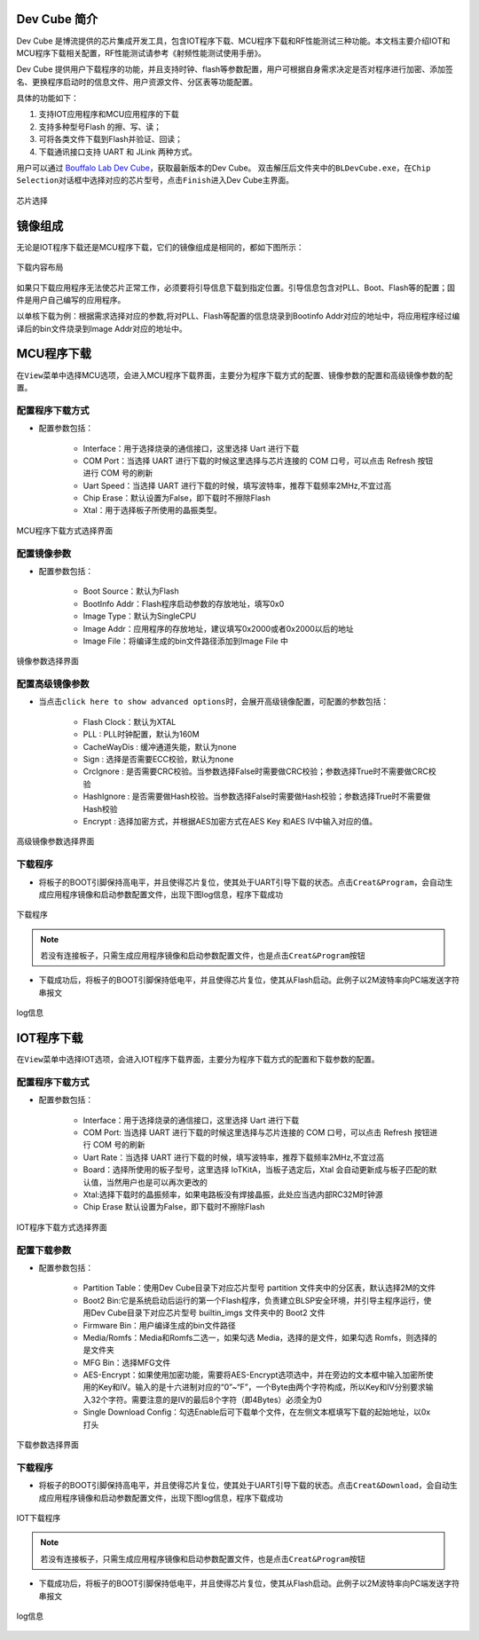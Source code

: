 ===============
Dev Cube 简介
===============

Dev Cube 是博流提供的芯片集成开发工具，包含IOT程序下载、MCU程序下载和RF性能测试三种功能。本文档主要介绍IOT和MCU程序下载相关配置，RF性能测试请参考《射频性能测试使用手册》。

Dev Cube 提供用户下载程序的功能，并且支持时钟、flash等参数配置，用户可根据自身需求决定是否对程序进行加密、添加签名、更换程序启动时的信息文件、用户资源文件、分区表等功能配置。

具体的功能如下：

1. 支持IOT应用程序和MCU应用程序的下载

2. 支持多种型号Flash 的擦、写、读；

3. 可将各类文件下载到Flash并验证、回读；

4. 下载通讯接口支持 UART 和 JLink 两种方式。

用户可以通过 \ `Bouffalo Lab Dev Cube <https://dev.bouffalolab.com/download>`__，获取最新版本的Dev Cube。
双击解压后文件夹中的\ ``BLDevCube.exe``\，在\ ``Chip Selection``\对话框中选择对应的芯片型号，点击\ ``Finish``\进入Dev Cube主界面。

.. figure:: /bl602doc_tool/content/picture/chipselection.png
   :align: center

   芯片选择

==========
镜像组成
==========
无论是IOT程序下载还是MCU程序下载，它们的镜像组成是相同的，都如下图所示：

.. figure:: /bl602doc_tool/content/picture/tool2.png
   :align: center

   下载内容布局

如果只下载应用程序无法使芯片正常工作，必须要将引导信息下载到指定位置。引导信息包含对PLL、Boot、Flash等的配置；固件是用户自己编写的应用程序。

以单核下载为例：根据需求选择对应的参数,将对PLL、Flash等配置的信息烧录到Bootinfo Addr对应的地址中，将应用程序经过编译后的bin文件烧录到Image Addr对应的地址中。

=====================
MCU程序下载
=====================
在\ ``View``\菜单中选择MCU选项，会进入MCU程序下载界面，主要分为程序下载方式的配置、镜像参数的配置和高级镜像参数的配置。

配置程序下载方式
====================

- 配置参数包括：

   * Interface：用于选择烧录的通信接口，这里选择 Uart 进行下载
   * COM Port：当选择 UART 进行下载的时候这里选择与芯片连接的 COM 口号，可以点击 Refresh 按钮进行 COM 号的刷新
   * Uart Speed：当选择 UART 进行下载的时候，填写波特率，推荐下载频率2MHz,不宜过高
   * Chip Erase：默认设置为False，即下载时不擦除Flash
   * Xtal：用于选择板子所使用的晶振类型。

.. figure:: /bl602doc_tool/content/picture/tool5.png
   :align: center

   MCU程序下载方式选择界面

配置镜像参数
==================

- 配置参数包括：

   * Boot Source：默认为Flash
   * BootInfo Addr：Flash程序启动参数的存放地址，填写0x0
   * Image Type：默认为SingleCPU
   * Image Addr：应用程序的存放地址，建议填写0x2000或者0x2000以后的地址
   * Image File：将编译生成的bin文件路径添加到Image File 中

.. figure:: /bl602doc_tool/content/picture/tool9.png
   :align: center
   
   镜像参数选择界面

配置高级镜像参数
======================

- 当点击\ ``click here to show advanced options``\时，会展开高级镜像配置，可配置的参数包括：

   * Flash Clock：默认为XTAL
   * PLL : PLL时钟配置，默认为160M
   * CacheWayDis : 缓冲通道失能，默认为none
   * Sign : 选择是否需要ECC校验，默认为none
   * CrcIgnore : 是否需要CRC校验。当参数选择False时需要做CRC校验；参数选择True时不需要做CRC校验
   * HashIgnore : 是否需要做Hash校验。当参数选择False时需要做Hash校验；参数选择True时不需要做Hash校验
   * Encrypt : 选择加密方式，并根据AES加密方式在AES Key 和AES IV中输入对应的值。

.. figure:: /bl602doc_tool/content/picture/tool10.png
   :align: center

   高级镜像参数选择界面

下载程序
===========

- 将板子的BOOT引脚保持高电平，并且使得芯片复位，使其处于UART引导下载的状态。点击\ ``Creat&Program``\，会自动生成应用程序镜像和启动参数配置文件，出现下图log信息，程序下载成功

.. figure:: /bl602doc_tool/content/picture/tool6.png
   :align: center

   下载程序

.. note::
    若没有连接板子，只需生成应用程序镜像和启动参数配置文件，也是点击\ ``Creat&Program``\按钮

- 下载成功后，将板子的BOOT引脚保持低电平，并且使得芯片复位，使其从Flash启动。此例子以2M波特率向PC端发送字符串报文

.. figure:: /bl602doc_tool/content/picture/tool7.png
   :align: center

   log信息

=============
IOT程序下载
=============
在\ ``View``\菜单中选择IOT选项，会进入IOT程序下载界面，主要分为程序下载方式的配置和下载参数的配置。

配置程序下载方式
====================

- 配置参数包括：

   * Interface：用于选择烧录的通信接口，这里选择 Uart 进行下载
   * COM Port: 当选择 UART 进行下载的时候这里选择与芯片连接的 COM 口号，可以点击 Refresh 按钮进行 COM 号的刷新
   * Uart Rate：当选择 UART 进行下载的时候，填写波特率，推荐下载频率2MHz,不宜过高
   * Board：选择所使用的板子型号，这里选择 IoTKitA，当板子选定后，Xtal 会自动更新成与板子匹配的默认值，当然用户也是可以再次更改的
   * Xtal:选择下载时的晶振频率，如果电路板没有焊接晶振，此处应当选内部RC32M时钟源
   * Chip Erase 默认设置为False，即下载时不擦除Flash

.. figure:: /bl602doc_tool/content/picture/iot1.png
   :align: center
   
   IOT程序下载方式选择界面

配置下载参数
==================

- 配置参数包括：

   * Partition Table：使用Dev Cube目录下对应芯片型号 partition 文件夹中的分区表，默认选择2M的文件
   * Boot2 Bin:它是系统启动后运行的第一个Flash程序，负责建立BLSP安全环境，并引导主程序运行，使用Dev Cube目录下对应芯片型号 builtin_imgs 文件夹中的 Boot2 文件
   * Firmware Bin：用户编译生成的bin文件路径
   * Media/Romfs：Media和Romfs二选一，如果勾选 Media，选择的是文件，如果勾选 Romfs，则选择的是文件夹
   * MFG Bin：选择MFG文件
   * AES-Encrypt：如果使用加密功能，需要将AES-Encrypt选项选中，并在旁边的文本框中输入加密所使用的Key和IV。输入的是十六进制对应的“0”~“F”，一个Byte由两个字符构成，所以Key和IV分别要求输入32个字符。需要注意的是IV的最后8个字符（即4Bytes）必须全为0
   * Single Download Config：勾选Enable后可下载单个文件，在左侧文本框填写下载的起始地址，以0x打头

.. figure:: /bl602doc_tool/content/picture/iot2.png
   :align: center

   下载参数选择界面

下载程序
===========

- 将板子的BOOT引脚保持高电平，并且使得芯片复位，使其处于UART引导下载的状态。点击\ ``Creat&Download``\，会自动生成应用程序镜像和启动参数配置文件，出现下图log信息，程序下载成功

.. figure:: /bl602doc_tool/content/picture/iot3.png
   :align: center

   IOT下载程序

.. note::
    若没有连接板子，只需生成应用程序镜像和启动参数配置文件，也是点击\ ``Creat&Program``\按钮

- 下载成功后，将板子的BOOT引脚保持低电平，并且使得芯片复位，使其从Flash启动。此例子以2M波特率向PC端发送字符串报文

.. figure:: /bl602doc_tool/content/picture/tool7.png
   :align: center

   log信息